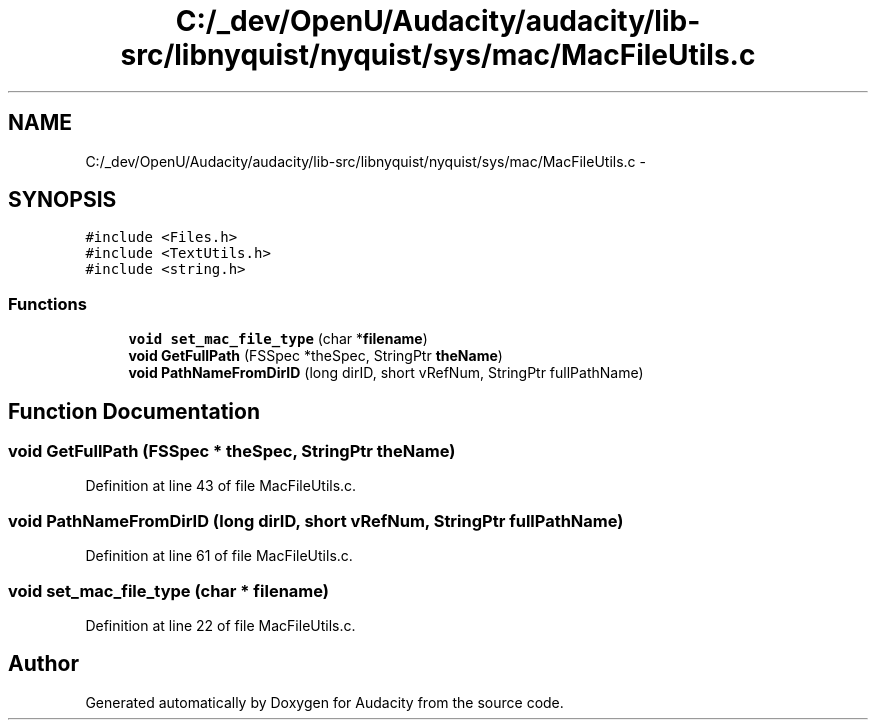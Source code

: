 .TH "C:/_dev/OpenU/Audacity/audacity/lib-src/libnyquist/nyquist/sys/mac/MacFileUtils.c" 3 "Thu Apr 28 2016" "Audacity" \" -*- nroff -*-
.ad l
.nh
.SH NAME
C:/_dev/OpenU/Audacity/audacity/lib-src/libnyquist/nyquist/sys/mac/MacFileUtils.c \- 
.SH SYNOPSIS
.br
.PP
\fC#include <Files\&.h>\fP
.br
\fC#include <TextUtils\&.h>\fP
.br
\fC#include <string\&.h>\fP
.br

.SS "Functions"

.in +1c
.ti -1c
.RI "\fBvoid\fP \fBset_mac_file_type\fP (char *\fBfilename\fP)"
.br
.ti -1c
.RI "\fBvoid\fP \fBGetFullPath\fP (FSSpec *theSpec, StringPtr \fBtheName\fP)"
.br
.ti -1c
.RI "\fBvoid\fP \fBPathNameFromDirID\fP (long dirID, short vRefNum, StringPtr fullPathName)"
.br
.in -1c
.SH "Function Documentation"
.PP 
.SS "\fBvoid\fP GetFullPath (FSSpec * theSpec, StringPtr theName)"

.PP
Definition at line 43 of file MacFileUtils\&.c\&.
.SS "\fBvoid\fP PathNameFromDirID (long dirID, short vRefNum, StringPtr fullPathName)"

.PP
Definition at line 61 of file MacFileUtils\&.c\&.
.SS "\fBvoid\fP set_mac_file_type (char * filename)"

.PP
Definition at line 22 of file MacFileUtils\&.c\&.
.SH "Author"
.PP 
Generated automatically by Doxygen for Audacity from the source code\&.

